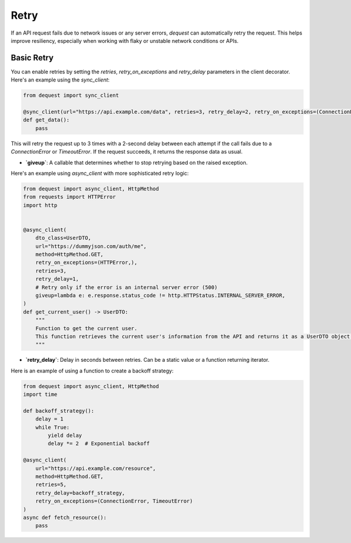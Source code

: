 Retry
=================

If an API request fails due to network issues or any server errors, `dequest` can automatically retry the request. This helps improve resiliency, especially when working with flaky or unstable network conditions or APIs.

Basic Retry
-----------

You can enable retries by setting the `retries`, `retry_on_exceptions` and `retry_delay` parameters in the client decorator. Here's an example using the `sync_client`:

.. code-block:: python

   from dequest import sync_client

   @sync_client(url="https://api.example.com/data", retries=3, retry_delay=2, retry_on_exceptions=(ConnectionError, TimeoutError))
   def get_data():
       pass

This will retry the request up to 3 times with a 2-second delay between each attempt if the call fails due to a `ConnectionError` or `TimeoutError`. If the request succeeds, it returns the response data as usual.


- **`giveup`**: A callable that determines whether to stop retrying based on the raised exception.

Here's an example using `async_client` with more sophisticated retry logic:

.. code-block:: python

   from dequest import async_client, HttpMethod
   from requests import HTTPError
   import http


   @async_client(
       dto_class=UserDTO,
       url="https://dummyjson.com/auth/me",
       method=HttpMethod.GET,
       retry_on_exceptions=(HTTPError,),
       retries=3,
       retry_delay=1,
       # Retry only if the error is an internal server error (500)
       giveup=lambda e: e.response.status_code != http.HTTPStatus.INTERNAL_SERVER_ERROR,
   )
   def get_current_user() -> UserDTO:
       """
       Function to get the current user.
       This function retrieves the current user's information from the API and returns it as a UserDTO object.
       """


- **`retry_delay`**: Delay in seconds between retries. Can be a static value or a function returning iterator.

Here is an example of using a function to create a backoff strategy:

.. code-block:: python
    
   from dequest import async_client, HttpMethod
   import time

   def backoff_strategy():
       delay = 1
       while True:
           yield delay
           delay *= 2  # Exponential backoff

   @async_client(
       url="https://api.example.com/resource",
       method=HttpMethod.GET,
       retries=5,
       retry_delay=backoff_strategy,
       retry_on_exceptions=(ConnectionError, TimeoutError)
   )
   async def fetch_resource():
       pass
